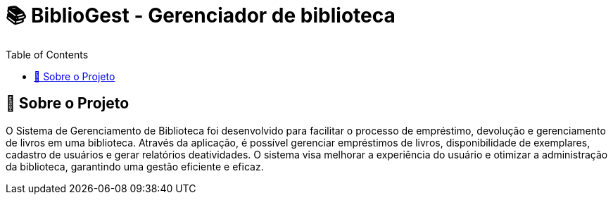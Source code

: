 = 📚 BiblioGest - Gerenciador de biblioteca
:icons: font
:toc: left
:toclevels: 2

== 🎯 Sobre o Projeto
O Sistema de Gerenciamento de Biblioteca foi desenvolvido para facilitar o processo de empréstimo, devolução e gerenciamento de livros em uma biblioteca. Através da aplicação, é possível
gerenciar empréstimos de livros, disponibilidade de exemplares, cadastro de usuários e gerar relatórios deatividades. O sistema visa melhorar a experiência do usuário e otimizar a
administração da biblioteca, garantindo uma gestão eficiente e eficaz.
